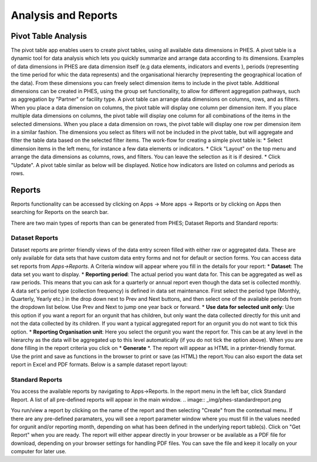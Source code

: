 Analysis and Reports
====================
Pivot Table Analysis
--------------------
The pivot table app enables users to create pivot tables, using all available data dimensions in PHES. A pivot table is a dynamic tool
for data analysis which lets you quickly summarize and arrange data according to its dimensions. Examples of data dimensions in PHES are
data dimension itself (e.g data elements, indicators and events ), periods (representing the time period for whic the data represents) and
the organisational hierarchy (representing the geographical location of the data). From these dimensions you can freely select dimension
items to include in the pivot table. Additional dimensions can be created in PHES, using the group set functionality, to allow for different
aggregation pathways, such as aggregation by "Partner" or facility type.
A pivot table can arrange data dimensions on columns, rows, and as filters. When you place a data dimension on columns, the pivot table will
display one column per dimension item. If you place multiple data dimensions on columns, the pivot table will display one column for all
combinations of the items in the selected dimensions. When you place a data dimension on rows, the pivot table will display one row per
dimension item in a similar fashion. The dimensions you select as filters will not be included in the pivot table, but will aggregate and
filter the table data based on the selected filter items.
The work-flow for creating a simple pivot table is:
* Select dimension items in the left menu, for instance a few data elements or indicators.
* Click "Layout" on the top menu and arrange the data dimensions as columns, rows, and filters. You can leave the selection as it is if desired.
* Click "Update".
A pivot table similar as below will be displayed. Notice how indicators are listed on columns and periods as rows.

.. image:: _img/pivot.png

Reports
--------
Reports functionality can be accessed by clicking on Apps -> More apps -> Reports or by clicking on Apps then searching for Reports
on the search bar.

.. image:: _img/phes-reports.png

There are two main types of reports than can be generated from PHES; Dataset Reports and Standard reports:


Dataset Reports
~~~~~~~~~~~~~~~
Dataset reports are printer friendly views of the data entry screen filled with either raw or aggregated data. These are only available for
data sets that have custom data entry forms and not for default or section forms.
You can access data set reports from *Apps->Reports*.
A Criteria window will appear where you fill in the details for your report:
* **Dataset**: The data set you want to display.
* **Reporting period**: The actual period you want data for. This can be aggregated as well as raw periods. This means that you can ask for a quarterly or annual report even though the data set is collected monthly. A data set's period type (collection frequency) is defined in data set maintenance. First select the period type (Monthly, Quarterly, Yearly etc.) in the drop down next to Prev and Next buttons, and then select one of the available periods from the dropdown list below. Use Prev and Next to jump one year back or forward.
* **Use data for selected unit only**: Use this option if you want a report for an orgunit that has children, but only want the data collected directly for this unit and not the data collected by its children. If you want a typical aggregated report for an orgunit you do not want to tick this option.
* **Reporting Organisation unit**: Here you select the orgunit you want the report for. This can be at any level in the hierarchy as the data will be aggregated up to this level automatically (if you do not tick the option above).
When you are done filling in the report criteria you click on * **Generate** *. The report will appear as HTML in a printer-friendly format. Use the print and save as functions in the browser to print or save (as HTML) the report.You can also export the data set report in Excel and PDF formats.
Below is a sample dataset report layout:

.. image:: _img/phes-dasetreport.png

Standard Reports
~~~~~~~~~~~~~~~~
You access the available reports by navigating to Apps->Reports. In the report menu in the left bar, click Standard Report. A list of all pre-defined reports will appear in the main window.
.. image:: _img/phes-standardreport.png

You run/view a report by clicking on the name of the report and then selecting "Create" from the contextual menu. If there are any pre-defined paramaters, you will see a report parameter window where you must fill in the values needed for orgunit and/or reporting month, depending on what has been defined in the underlying report table(s). Click on "Get Report" when you are ready. The report will either appear directly in your browser or be available as a PDF file for download, depending on your browser settings for handling PDF files.
You can save the file and keep it locally on your computer for later use.
